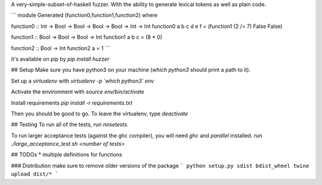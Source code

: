 A very-simple-subset-of-haskell fuzzer. With the ability to generate lexical tokens as well as plain code.

```
module Generated (function0,function1,function2) where

function0 :: Int -> Bool -> Bool -> Bool -> Bool -> Int -> Int
function0 a b c d e f = (function1 (2 /= 7) False False)

function1 :: Bool -> Bool -> Bool -> Int
function1 a b c = (8 * 0)

function2 :: Bool -> Int
function2 a = 1
```

it's available on pip by `pip install huzzer`

## Setup
Make sure you have python3 on your machine (`which python3` should print a path to it).

Set up a `virtualenv` with `virtualenv -p \`which python3\` env`

Activate the environment with `source env/bin/activate`

Install requirements `pip install -r requirements.txt`

Then you should be good to go. To leave the virtualenv, type `deactivate`

## Testing
To run all of the tests, run `nosetests`.

To run larger acceptance tests (against the ghc compiler), you will need `ghc` and `parallel` installed.
run `./large_acceptance_test.sh <number of tests>`

## TODOs
* multiple definitions for functions

### Distribution
make sure to remove older versions of the package
```
python setup.py sdist bdist_wheel
twine upload dist/*
```


